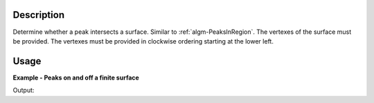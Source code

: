 .. algorithm::

.. summary::

.. relatedalgorithms::

.. properties::

Description
-----------

Determine whether a peak intersects a surface. Similar to
:ref:`algm-PeaksInRegion`. The vertexes of the surface must be
provided. The vertexes must be provided in clockwise ordering starting
at the lower left.

Usage
------

**Example - Peaks on and off a finite surface**

.. testcode:: PeaksOnSurfaceExample

   # Load an MDEventWorkspace (QLab) containing some SC diffration peaks
   mdew = Load("TOPAZ_3680_5_sec_MDEW.nxs")
   # Find some peaks. These are all unindexed so will have HKL = [0,0,0]
   peaks = FindPeaksMD(InputWorkspace=mdew, MaxPeaks=1)

   # Peak is on the plane
   out_of_plane_offset = 0
   tbl = PeaksOnSurface(InputWorkspace=peaks, PeakRadius=1.0, CoordinateFrame='HKL',
                        Vertex1=[1.0, -1.0, out_of_plane_offset], Vertex2=[-1.0,-1.0,out_of_plane_offset],
                        Vertex3=[-1.0, 1.0,out_of_plane_offset], Vertex4=[1.0, 1.0,out_of_plane_offset])
   print("{{'Distance': {Distance}, 'PeakIndex': {PeakIndex}, 'Intersecting': {Intersecting}}}".format(**tbl.row(0)))

   # Peak is off the plane, and does not intesect it
   out_of_plane_offset = 1.000
   tbl = PeaksOnSurface(InputWorkspace=peaks, PeakRadius=0.999,  CoordinateFrame='HKL',
                        Vertex1=[1.0, -1.0, out_of_plane_offset], Vertex2=[-1.0,-1.0,out_of_plane_offset],
                        Vertex3=[-1.0, 1.0,out_of_plane_offset], Vertex4=[1.0, 1.0,out_of_plane_offset])
   print("{{'Distance': {Distance}, 'PeakIndex': {PeakIndex}, 'Intersecting': {Intersecting}}}".format(**tbl.row(0)))

   # Peak is off the plane, but does intesect it when radius is made larger
   tbl = PeaksOnSurface(InputWorkspace=peaks, PeakRadius=1.000,  CoordinateFrame='HKL',
                        Vertex1=[1.0, -1.0, out_of_plane_offset], Vertex2=[-1.0,-1.0,out_of_plane_offset],
                        Vertex3=[-1.0, 1.0,out_of_plane_offset], Vertex4=[1.0, 1.0,out_of_plane_offset])
   print("{{'Distance': {Distance}, 'PeakIndex': {PeakIndex}, 'Intersecting': {Intersecting}}}".format(**tbl.row(0)))

Output:

.. testoutput:: PeaksOnSurfaceExample

   {'Distance': 0.0, 'PeakIndex': 0, 'Intersecting': True}
   {'Distance': -1.0, 'PeakIndex': 0, 'Intersecting': False}
   {'Distance': -1.0, 'PeakIndex': 0, 'Intersecting': True}

.. categories::

.. sourcelink::
